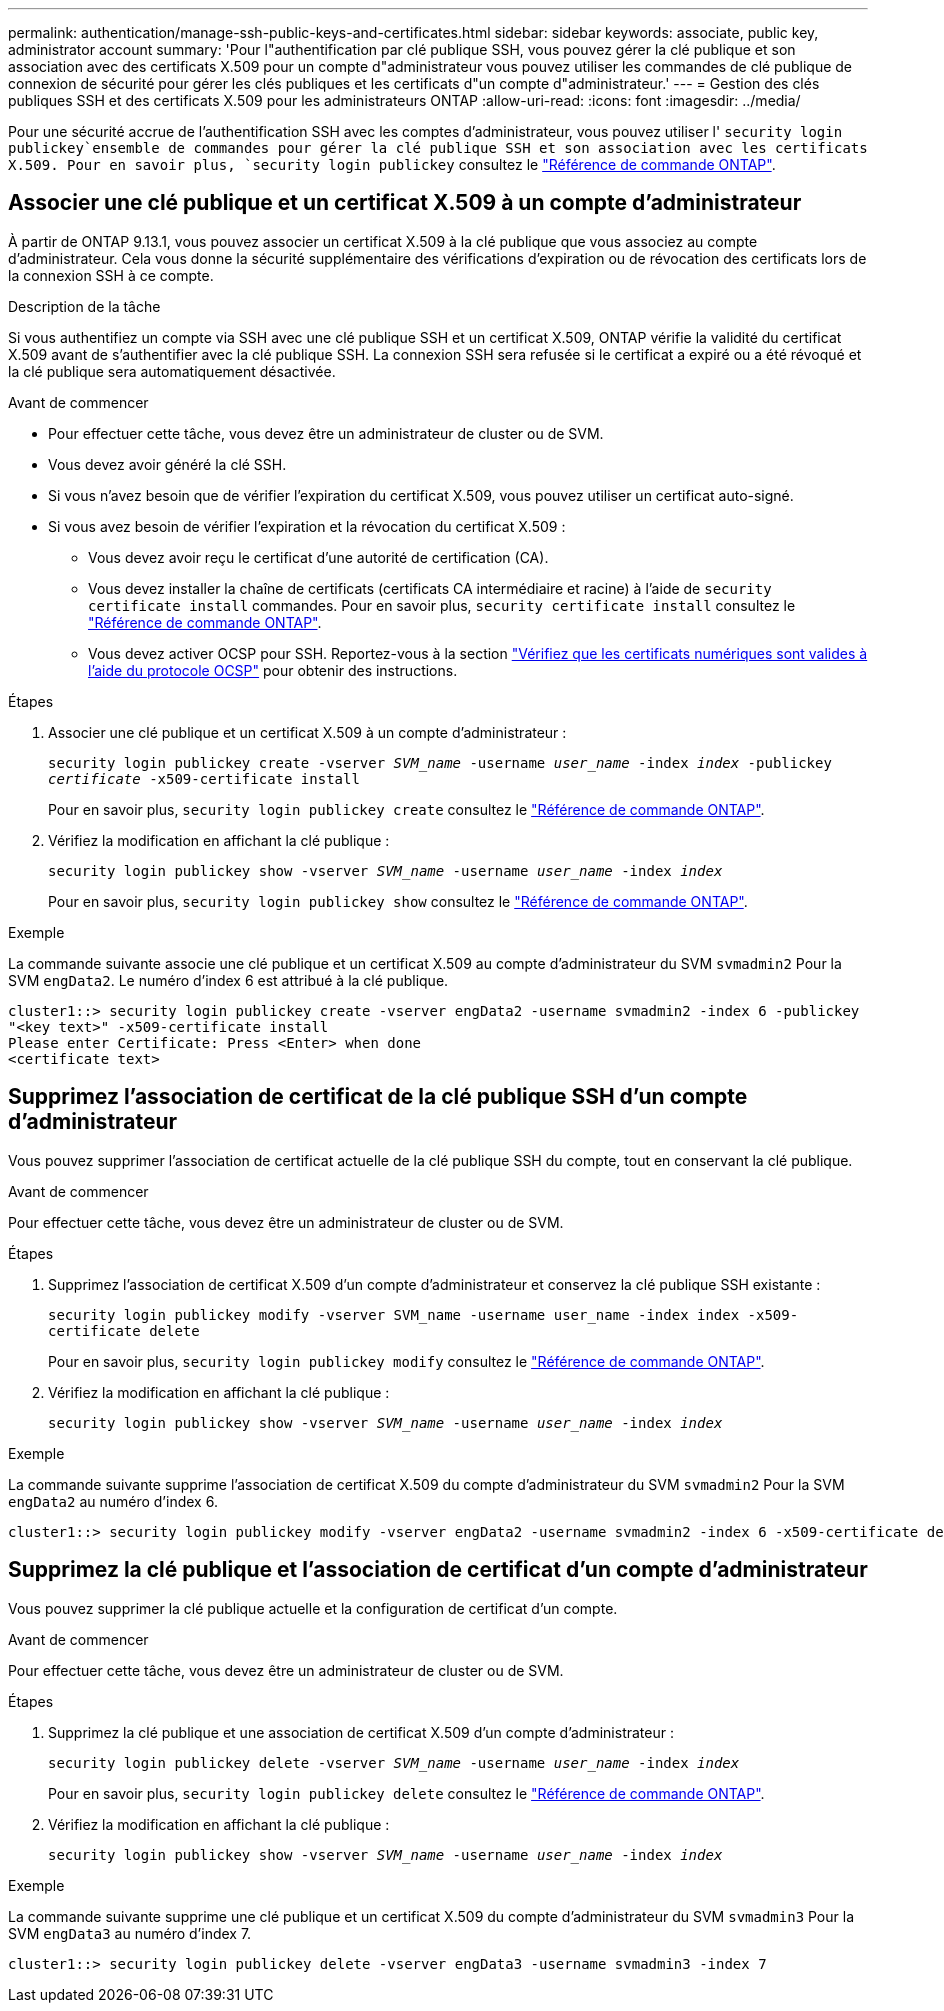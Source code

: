 ---
permalink: authentication/manage-ssh-public-keys-and-certificates.html 
sidebar: sidebar 
keywords: associate, public key, administrator account 
summary: 'Pour l"authentification par clé publique SSH, vous pouvez gérer la clé publique et son association avec des certificats X.509 pour un compte d"administrateur vous pouvez utiliser les commandes de clé publique de connexion de sécurité pour gérer les clés publiques et les certificats d"un compte d"administrateur.' 
---
= Gestion des clés publiques SSH et des certificats X.509 pour les administrateurs ONTAP
:allow-uri-read: 
:icons: font
:imagesdir: ../media/


[role="lead"]
Pour une sécurité accrue de l'authentification SSH avec les comptes d'administrateur, vous pouvez utiliser l' `security login publickey`ensemble de commandes pour gérer la clé publique SSH et son association avec les certificats X.509. Pour en savoir plus, `security login publickey` consultez le link:https://docs.netapp.com/us-en/ontap-cli/search.html?q=security+login+publickey["Référence de commande ONTAP"^].



== Associer une clé publique et un certificat X.509 à un compte d'administrateur

À partir de ONTAP 9.13.1, vous pouvez associer un certificat X.509 à la clé publique que vous associez au compte d'administrateur. Cela vous donne la sécurité supplémentaire des vérifications d'expiration ou de révocation des certificats lors de la connexion SSH à ce compte.

.Description de la tâche
Si vous authentifiez un compte via SSH avec une clé publique SSH et un certificat X.509, ONTAP vérifie la validité du certificat X.509 avant de s'authentifier avec la clé publique SSH. La connexion SSH sera refusée si le certificat a expiré ou a été révoqué et la clé publique sera automatiquement désactivée.

.Avant de commencer
* Pour effectuer cette tâche, vous devez être un administrateur de cluster ou de SVM.
* Vous devez avoir généré la clé SSH.
* Si vous n'avez besoin que de vérifier l'expiration du certificat X.509, vous pouvez utiliser un certificat auto-signé.
* Si vous avez besoin de vérifier l'expiration et la révocation du certificat X.509 :
+
** Vous devez avoir reçu le certificat d'une autorité de certification (CA).
** Vous devez installer la chaîne de certificats (certificats CA intermédiaire et racine) à l'aide de `security certificate install` commandes. Pour en savoir plus, `security certificate install` consultez le link:https://docs.netapp.com/us-en/ontap-cli/security-certificate-install.html["Référence de commande ONTAP"^].
** Vous devez activer OCSP pour SSH. Reportez-vous à la section link:../system-admin/verify-digital-certificates-valid-ocsp-task.html["Vérifiez que les certificats numériques sont valides à l'aide du protocole OCSP"^] pour obtenir des instructions.




.Étapes
. Associer une clé publique et un certificat X.509 à un compte d'administrateur :
+
`security login publickey create -vserver _SVM_name_ -username _user_name_ -index _index_ -publickey _certificate_ -x509-certificate install`

+
Pour en savoir plus, `security login publickey create` consultez le link:https://docs.netapp.com/us-en/ontap-cli/security-login-publickey-create.html["Référence de commande ONTAP"^].

. Vérifiez la modification en affichant la clé publique :
+
`security login publickey show -vserver _SVM_name_ -username _user_name_ -index _index_`

+
Pour en savoir plus, `security login publickey show` consultez le link:https://docs.netapp.com/us-en/ontap-cli/security-login-publickey-show.html["Référence de commande ONTAP"^].



.Exemple
La commande suivante associe une clé publique et un certificat X.509 au compte d'administrateur du SVM `svmadmin2` Pour la SVM `engData2`. Le numéro d'index 6 est attribué à la clé publique.

[listing]
----
cluster1::> security login publickey create -vserver engData2 -username svmadmin2 -index 6 -publickey
"<key text>" -x509-certificate install
Please enter Certificate: Press <Enter> when done
<certificate text>
----


== Supprimez l'association de certificat de la clé publique SSH d'un compte d'administrateur

Vous pouvez supprimer l'association de certificat actuelle de la clé publique SSH du compte, tout en conservant la clé publique.

.Avant de commencer
Pour effectuer cette tâche, vous devez être un administrateur de cluster ou de SVM.

.Étapes
. Supprimez l'association de certificat X.509 d'un compte d'administrateur et conservez la clé publique SSH existante :
+
`security login publickey modify -vserver SVM_name -username user_name -index index -x509-certificate delete`

+
Pour en savoir plus, `security login publickey modify` consultez le link:https://docs.netapp.com/us-en/ontap-cli/security-login-publickey-modify.html["Référence de commande ONTAP"^].

. Vérifiez la modification en affichant la clé publique :
+
`security login publickey show -vserver _SVM_name_ -username _user_name_ -index _index_`



.Exemple
La commande suivante supprime l'association de certificat X.509 du compte d'administrateur du SVM `svmadmin2` Pour la SVM `engData2` au numéro d'index 6.

[listing]
----
cluster1::> security login publickey modify -vserver engData2 -username svmadmin2 -index 6 -x509-certificate delete
----


== Supprimez la clé publique et l'association de certificat d'un compte d'administrateur

Vous pouvez supprimer la clé publique actuelle et la configuration de certificat d'un compte.

.Avant de commencer
Pour effectuer cette tâche, vous devez être un administrateur de cluster ou de SVM.

.Étapes
. Supprimez la clé publique et une association de certificat X.509 d'un compte d'administrateur :
+
`security login publickey delete -vserver _SVM_name_ -username _user_name_ -index _index_`

+
Pour en savoir plus, `security login publickey delete` consultez le link:https://docs.netapp.com/us-en/ontap-cli/security-login-publickey-delete.html["Référence de commande ONTAP"^].

. Vérifiez la modification en affichant la clé publique :
+
`security login publickey show -vserver _SVM_name_ -username _user_name_ -index _index_`



.Exemple
La commande suivante supprime une clé publique et un certificat X.509 du compte d'administrateur du SVM `svmadmin3` Pour la SVM `engData3` au numéro d'index 7.

[listing]
----
cluster1::> security login publickey delete -vserver engData3 -username svmadmin3 -index 7
----